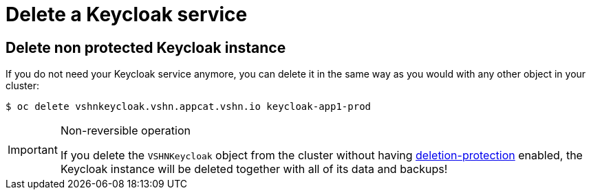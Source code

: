 = Delete a Keycloak service

== Delete non protected Keycloak instance

If you do not need your Keycloak service anymore, you can delete it in the same way as you would with any other object in your cluster:

[source,bash]
----
$ oc delete vshnkeycloak.vshn.appcat.vshn.io keycloak-app1-prod
----

[IMPORTANT]
.Non-reversible operation
====
If you delete the `VSHNKeycloak` object from the cluster without having xref:vshn-managed/postgresql/deletion-protection.adoc[deletion-protection] enabled, the Keycloak instance will be deleted together with all of its data and backups!
====
